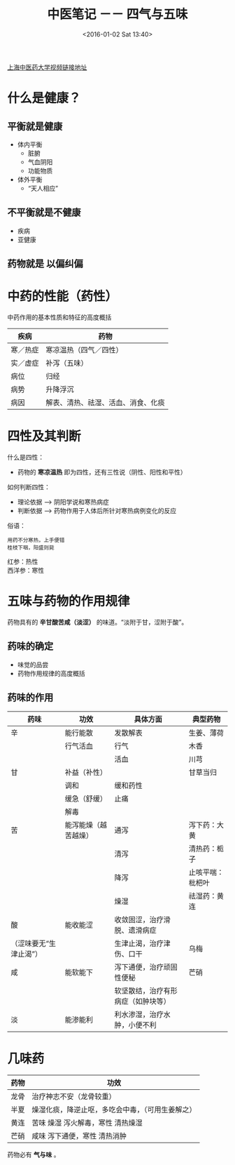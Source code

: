 #+STARTUP: showeverything
#+TITLE: 中医笔记 －－ 四气与五味
#+DATE: <2016-01-02 Sat 13:40>
#+CATEGORIES: 中医
[[https://www.coursera.org/learn/zhong-yao-zhi-shi/lecture/Uo6Rt/2-1-1-zhong-yao-zhi-liao-ji-bing-de-ji-ben-yuan-li][上海中医药大学视频链接地址]]

* 什么是健康？
** 平衡就是健康
  + 体内平衡
    + 脏腑
    + 气血阴阳
    + 功能物质
  + 体外平衡
    - “天人相应”     

** 不平衡就是不健康
  + 疾病
  + 亚健康

** 药物就是 *以偏纠偏*

* 中药的性能（药性）
  中药作用的基本性质和特征的高度概括
| 疾病     | 药物                   |
|----------+------------------------|
| 寒／热症 | 寒凉温热（四气／四性） |
| 实／虚症 | 补泻（五味）           |
| 病位     | 归经                   |
| 病势     | 升降浮沉               |
| 病因     | 解表、清热、祛湿、活血、消食、化痰      |

* 四性及其判断
什么是四性：
+ 药物的 *寒凉温热* 即为四性，还有三性说（阴性、阳性和平性）
如何判断四性：
+ 理论依据 ---> 阴阳学说和寒热病症
+ 判断依据 ---> 药物作用于人体后所针对寒热病例变化的反应

俗语：
: 用药不分寒热，上手便错
: 桂枝下咽，阳盛则毙

红参：热性  \\
西洋参：寒性

* 五味与药物的作用规律
药物具有的 *辛甘酸苦咸（淡涩）* 的味道。“淡附于甘，涩附于酸”。
** 药味的确定
+ 味觉的品尝
+ 药物作用规律的高度概括
** 药味的作用
| 药味                   | 功效                 | 具体方面                           | 典型药物         |
|------------------------+----------------------+------------------------------------+------------------|
| 辛                     | 能行能散             | 发散解表                           | 生姜、薄荷       |
|                        | 行气活血             | 行气                               | 木香             |
|                        |                      | 活血                               | 川芎             |
| 甘                     | 补益（补性）         |                                    | 甘草当归         |
|                        | 调和                 | 缓和药性                           |                  |
|                        | 缓急（舒缓）         | 止痛                               |                  |
|                        | 解毒                 |                                    |                  |
| 苦                     | 能泻能燥（越苦越燥） | 通泻                               | 泻下药：大黄     |
|                        |                      | 清泻                               | 清热药：栀子     |
|                        |                      | 降泻                               | 止咳平喘：枇杷叶 |
|                        |                      | 燥湿                               | 祛湿药：黄连     |
| 酸                     | 能收能涩             | 收敛固涩，治疗滑脱、遗滑病症       |                  |
| （涩味要无“生津止渴”） |                      | 生津止渴，治疗津伤、口干           | 乌梅             |
| 咸                     | 能软能下             | 泻下通便，治疗顽固性便秘           | 芒硝             |
|                        |                      | 软坚散结，治疗有形病症（如肿块等） |                  |
| 淡                     | 能渗能利             | 利水渗湿，治疗水肿，小便不利                 |                  |

* 几味药
| 药物 | 功效                                             |
|------+--------------------------------------------------|
| 龙骨 | 治疗神志不安（龙骨较重）                         |
| 半夏 | 燥湿化痰，降逆止呕，多吃会中毒，（可用生姜解之） |
| 黄连 | 苦味 燥湿  泻火解毒，寒性 清热燥湿               |
| 芒硝 | 咸味 泻下通便，寒性 清热消肿                                  |
 
药物必有 *气与味* 。
